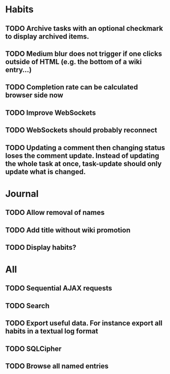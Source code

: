 * Habits
** TODO Archive tasks with an optional checkmark to display archived items.
** TODO Medium blur does not trigger if one clicks outside of HTML (e.g. the bottom of a wiki entry...)
** TODO Completion rate can be calculated browser side now
** TODO Improve WebSockets
** TODO WebSockets should probably reconnect
** TODO Updating a comment then changing status loses the comment update. Instead of updating the whole task at once, task-update should only update what is changed.
* Journal
** TODO Allow removal of names
** TODO Add title without wiki promotion
** TODO Display habits?
* All
** TODO Sequential AJAX requests
** TODO Search
** TODO Export useful data. For instance export all habits in a textual log format
** TODO SQLCipher
** TODO Browse all named entries

